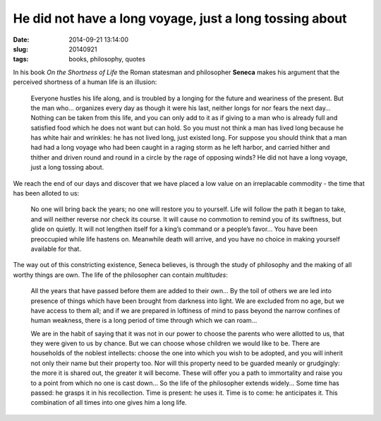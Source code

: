 ========================================================
He did not have a long voyage, just a long tossing about
========================================================

:date: 2014-09-21 13:14:00
:slug: 20140921
:tags: books, philosophy, quotes

.. image:: images/20140921-2-seneca.png
    :align: right
    :alt: Seneca
    :width: 222px
    :height: 300px

In his book *On the Shortness of Life* the Roman statesman and philosopher **Seneca** makes his argument that the perceived shortness of a human life is an illusion:

    Everyone hustles his life along, and is troubled by a longing for the future and weariness of the present. But the man who... organizes every day as though it were his last, neither longs for nor fears the next day… Nothing can be taken from this life, and you can only add to it as if giving to a man who is already full and satisfied food which he does not want but can hold. So you must not think a man has lived long because he has white hair and wrinkles: he has not lived long, just existed long. For suppose you should think that a man had had a long voyage who had been caught in a raging storm as he left harbor, and carried hither and thither and driven round and round in a circle by the rage of opposing winds? He did not have a long voyage, just a long tossing about.

We reach the end of our days and discover that we have placed a low value on an irreplacable commodity - the time that has been alloted to us:

    No one will bring back the years; no one will restore you to yourself. Life will follow the path it began to take, and will neither reverse nor check its course. It will cause no commotion to remind you of its swiftness, but glide on quietly. It will not lengthen itself for a king’s command or a people’s favor... You have been preoccupied while life hastens on. Meanwhile death will arrive, and you have no choice in making yourself available for that.

The way out of this constricting existence, Seneca believes, is through the study of philosophy and the making of all worthy things are own. The life of the philosopher can contain *multitudes*:

    All the years that have passed before them are added to their own... By the toil of others we are led into presence of things which have been brought from darkness into light. We are excluded from no age, but we have access to them all; and if we are prepared in loftiness of mind to pass beyond the narrow confines of human weakness, there is a long period of time through which we can roam...

    We are in the habit of saying that it was not in our power to choose the parents who were allotted to us, that they were given to us by chance. But we can choose whose children we would like to be. There are households of the noblest intellects: choose the one into which you wish to be adopted, and you will inherit not only their name but their property too. Nor will this property need to be guarded meanly or grudgingly: the more it is shared out, the greater it will become. These will offer you a path to immortality and raise you to a point from which no one is cast down... So the life of the philosopher extends widely... Some time has passed: he grasps it in his recollection. Time is present: he uses it. Time is to come: he anticipates it. This combination of all times into one gives him a long life.
